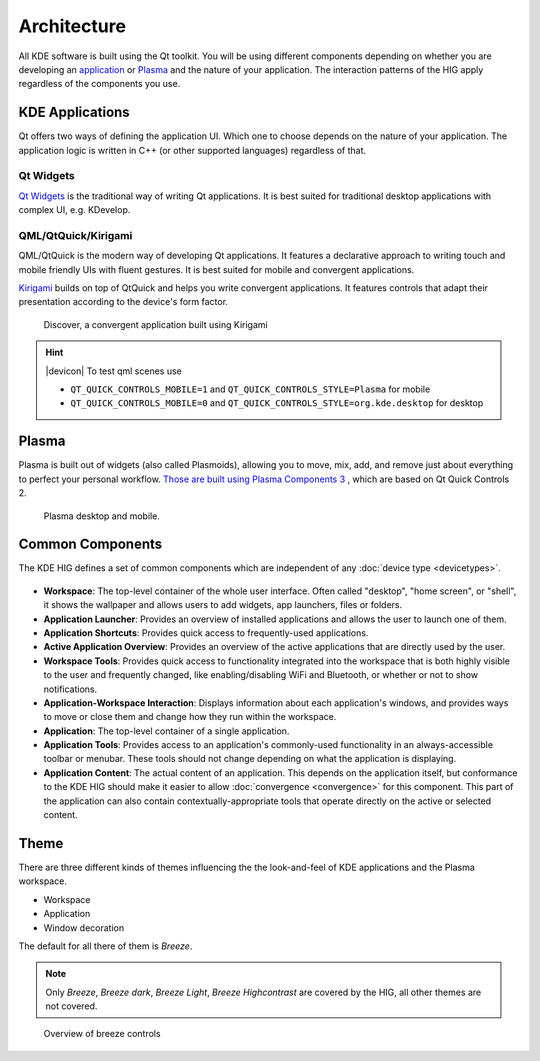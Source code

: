 Architecture
============

All KDE software is built using the Qt toolkit. You will be using different
components depending on whether you are developing an
`application <https://www.kde.org/applications/>`_ or
`Plasma <https://www.kde.org/plasma-desktop.php>`_ and the nature of your
application. The interaction patterns of the HIG apply regardless of the
components you use.

KDE Applications
----------------

Qt offers two ways of defining the application UI. Which
one to choose depends on the nature of your application. The application logic
is written in C++ (or other supported languages) regardless of that.

Qt Widgets
^^^^^^^^^^

`Qt Widgets <http://doc.qt.io/qt-5/qtwidgets-index.html>`_ is the traditional
way of writing Qt applications. It is best suited for traditional desktop
applications with complex UI, e.g. KDevelop.

QML/QtQuick/Kirigami
^^^^^^^^^^^^^^^^^^^^

QML/QtQuick is the modern way of developing Qt applications. It features a
declarative approach to writing touch and mobile friendly UIs with fluent
gestures. It is best suited for mobile and convergent applications.

`Kirigami <https://www.kde.org/products/kirigami/>`_ builds on top of QtQuick
and helps you write convergent applications. It features controls that adapt
their presentation according to the device's form factor.

.. figure:: /img/kirigami.jpg
   :scale: 25%
   :alt: Discover, a convergent application built with Kirigami

   Discover, a convergent application built using Kirigami

.. hint::
   |devicon| To test qml scenes use

   * ``QT_QUICK_CONTROLS_MOBILE=1`` and ``QT_QUICK_CONTROLS_STYLE=Plasma``
     for mobile
   * ``QT_QUICK_CONTROLS_MOBILE=0`` and
     ``QT_QUICK_CONTROLS_STYLE=org.kde.desktop`` for desktop

Plasma
------
Plasma is built out of widgets (also called Plasmoids), allowing you to move,
mix, add, and remove just
about everything to perfect your personal workflow. `Those are built
using Plasma Components 3
<https://api.kde.org/frameworks/plasma-framework/html/plasmacomponents.html>`_ ,
which are based on Qt Quick Controls 2.

.. figure:: /img/plasma-workspace.jpg
   :scale: 25%
   :alt: Plasma desktop and mobile

   Plasma desktop and mobile.


Common Components
-----------------

The KDE HIG defines a set of common components which are independent of any
:doc:`device type <devicetypes>`.

.. figure:: /img/Desktop_UX.png
   :scale: 25%
   :alt: Example showing the common components on a Desktop device type


- **Workspace**: The top-level container of the whole user interface. Often
  called "desktop", "home screen", or "shell", it shows the wallpaper and
  allows users to add widgets, app launchers, files or folders.

- **Application Launcher**: Provides an overview of installed applications and
  allows the user to launch one of them.

- **Application Shortcuts**: Provides quick access to frequently-used
  applications.

- **Active Application Overview**: Provides an overview of the active
  applications that are directly used by the user.

- **Workspace Tools**: Provides quick access to functionality integrated
  into the workspace that is both highly visible to the user and frequently
  changed, like enabling/disabling WiFi and Bluetooth, or whether or not to
  show notifications.

- **Application-Workspace Interaction**: Displays information about each
  application's windows, and provides ways to move or close them and change how
  they run within the workspace.

- **Application**: The top-level container of a single application.

- **Application Tools**: Provides access to an application's commonly-used
  functionality in an always-accessible toolbar or menubar. These tools should
  not change depending on what the application is displaying.

- **Application Content**: The actual content of an application. This depends
  on the application itself, but conformance to the KDE HIG should make it
  easier to allow :doc:`convergence <convergence>` for this  component. This
  part of the application can also contain contextually-appropriate tools
  that operate directly on the active or selected content.

.. figure:: /img/Mobile-UX.png
   :scale: 50%
   :alt: Example showing the common components on a Mobile device type

Theme
-----
There are three different kinds of themes influencing the the look-and-feel of KDE applications and the Plasma workspace.

* Workspace
* Application
* Window decoration

The default for all there of them is *Breeze*.

.. note::
   Only *Breeze*, *Breeze dark*, *Breeze Light*, *Breeze Highcontrast*  are covered by the HIG, all other themes are not covered.

.. figure:: /img/breeze.jpeg
   :scale: 50%
   :alt: Overview of breeze controls

   Overview of breeze controls

